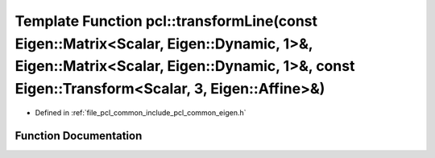 .. _exhale_function_namespacepcl_1a76fd28edbb46c951a2ed1da38c32ec86:

Template Function pcl::transformLine(const Eigen::Matrix<Scalar, Eigen::Dynamic, 1>&, Eigen::Matrix<Scalar, Eigen::Dynamic, 1>&, const Eigen::Transform<Scalar, 3, Eigen::Affine>&)
===================================================================================================================================================================================

- Defined in :ref:`file_pcl_common_include_pcl_common_eigen.h`


Function Documentation
----------------------


.. doxygenfunction:: pcl::transformLine(const Eigen::Matrix<Scalar, Eigen::Dynamic, 1>&, Eigen::Matrix<Scalar, Eigen::Dynamic, 1>&, const Eigen::Transform<Scalar, 3, Eigen::Affine>&)
